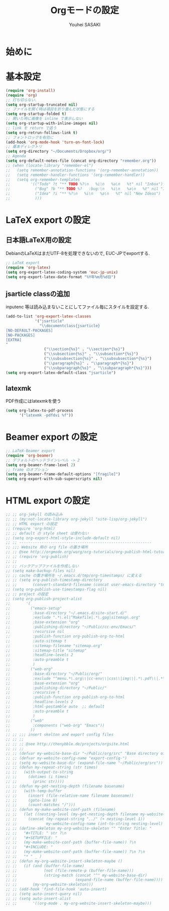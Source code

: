 # -*- mode: org; coding: utf-8-unix; indent-tabs-mode: nil -*-
#
# Copyright(C) Youhei SASAKI All rights reserved.
# $Lastupdate: 2012/03/30 14:11:05$
# License: Expat
#
#+TITLE: Orgモードの設定
#+AUTHOR: Youhei SASAKI
#+EMAIL: uwabami@gfd-dennou.org
* 始めに
* 基本設定
  #+BEGIN_SRC emacs-lisp
    (require 'org-install)
    (require 'org)
    ;; 打ち切らない.
    (setq org-startup-truncated nil)
    ;; ファイルを開く時は項目を折り畳んだ状態にする
    (setq org-startup-folded t)
    ;; 開いた時に画像を inline で表示しない
    (setq org-startup-with-inline-images nil)
    ;; link を return で追う
    (setq org-retrun-follows-link t)
    ;; フォントロックを有効に
    (add-hook 'org-mode-hook 'turn-on-font-lock)
    ;; 基本ディレクトリ
    (setq org-directory "~/Documents/Dropbox/org/")
    ;; Agenda
    (setq org-default-notes-file (concat org-directory "remember.org"))
    ;; (when (locate-library "remember-el")
    ;;   (setq remember-annotation-functions '(org-remember-annotation))
    ;;   (setq remember-handler-functions '(org-remember-handler))
    ;;   (setq org-remember-templates
    ;;         '(("Todo" ?t "** TODO %?\n   %i\n   %a\n   %t" nil "Inbox")
    ;;           ("Bug" ?b "** TODO %?   :bug:\n   %i\n   %a\n   %t" nil "Inbox")
    ;;           ("Idea" ?i "** %?\n   %i\n   %a\n   %t" nil "New Ideas")
    ;;           )))
  #+END_SRC
* LaTeX export の設定
** 日本語LaTeX用の設定
   DebianのLaTeXはまだUTF-8を処理できないので, EUC-JPでexportする.
   #+BEGIN_SRC emacs-lisp
  ;; LaTeX export
  (require 'org-latex)
  (setq org-export-latex-coding-system 'euc-jp-unix)
  (setq org-export-latex-date-format "%Y年%m月%d日")
   #+END_SRC
** jsarticle classの追加
   inputenc 等は読み込まないことにしてファイル毎にスタイルを設定する.
   #+BEGIN_SRC emacs-lisp
     (add-to-list 'org-export-latex-classes
                  '("jsarticle"
                    "\\documentclass{jsarticle}
     [NO-DEFAULT-PACKAGES]
     [NO-PACKAGES]
     [EXTRA]
     "
                      ("\\section{%s}" . "\\section*{%s}")
                      ("\\subsection{%s}" . "\\subsection*{%s}")
                      ("\\subsubsection{%s}" . "\\subsubsection*{%s}")
                      ("\\paragraph{%s}" . "\\paragraph*{%s}")
                      ("\\subparagraph{%s}" . "\\subparagraph*{%s}")))
     (setq org-export-latex-default-class "jsarticle")
   #+END_SRC
** latexmk
   PDF作成にはlatexmkを使う
   #+BEGIN_SRC emacs-lisp
     (setq org-latex-to-pdf-process
           '("latexmk -pdfdvi %f"))
   #+END_SRC
* Beamer export の設定
  #+BEGIN_SRC emacs-lisp
    ;; LaTeX-Beamer export
    (require 'org-beamer)
    ;; デフォルトのヘッドラインレベル -> 2
    (setq org-beamer-frame-level 2)
    ;; frame のオプション
    (setq org-beamer-frame-default-options "[fragile]")
    (setq org-export-with-sub-superscripts nil)
#+END_SRC

* HTML export の設定
  #+BEGIN_SRC emacs-lisp
    ;; ;; org-jekyll の読み込み
    ;; ;; (my:not-locate-library org-jekyll "site-lisp/org-jekyll")
    ;; ;; HTML export の設定
    ;; (require 'org-html)
    ;; ;; default の style sheet は使わない
    ;; (setq org-export-html-style-include-default nil)
    ;; ;; -----------------------------------------------------------
    ;; ;;; Website 用の org file の置き場所
    ;; ;; @see http://orgmode.org/worg/org-tutorials/org-publish-html-tutorial.html
    ;; ;; (require 'org-publish)
    ;; ;;
    ;; ;; バックアップファイルを作成しない
    ;; (setq make-backup-files nil)
    ;; ;; cache の置き場所を ~/.emacs.d/tmp/org-timestamps/ に変える
    ;; ;; (setq org-publish-timestamp-directory
    ;; ;;       (convert-standard-filename (concat user-emacs-directory "tmp/org-timestamps/")))
    ;; (setq org-publish-use-timestamps-flag nil)
    ;; ;; project の設定
    ;; (setq org-publish-project-alist
    ;;       '(
    ;;         ("emacs-setup"
    ;;          :base-directory "~/.emacs.d/site-start.d/"
    ;;          :exclude ".*\.el|^Makefile|.*\.gpg|sitemap\.org"
    ;;          :base-extension "org"
    ;;          :publishing-directory "~/Public/cc-env/Emacs/"
    ;;          :recursive nil
    ;;          :publish-function org-publish-org-to-html
    ;;          :auto-sitemap t
    ;;          :sitemap-filename "sitemap.org"
    ;;          :sitemap-title "sitemap"
    ;;          :headline-levels 2
    ;;          :auto-preamble t
    ;;          )
    ;;         ("web-org"
    ;;          :base-directory "~/Public/org/"
    ;;          :exclude "^menu.*\.org\\|cc-env\\|css\\|img\\|.*\.pdf\\|.*\.tex"
    ;;          :base-extension "org"
    ;;          :publishing-directory "~/Public/"
    ;;          :recursive t
    ;;          :publish-function org-publish-org-to-html
    ;;          :headline-levels 2
    ;;          :html-postamble auto  ;; default
    ;;          :auto-preamble t
    ;;          )
    ;;         ("web"
    ;;          :components ("web-org" "Emacs"))
    ;;         ))
    ;; ;; ;;; insert skelton and export config files
    ;; ;; ;;
    ;; ;; ;; @see http://thenybble.de/projects/orgsite.html
    ;; ;; ;;
    ;; ;; (defvar my-website-base-dir "~/Public/org/src" "Base directory of Website")
    ;; ;; (defvar my-website-config-name "export-config-")
    ;; ;; (setq my-website-base-dir (expand-file-name "~/Public/org/src"))
    ;; ;; (defun my-repeat-string (str times)
    ;; ;;   (with-output-to-string
    ;; ;;     (dotimes (i times)
    ;; ;;       (princ str))))
    ;; ;; (defun my-get-nesting-depth (filename basename)
    ;; ;;   (with-temp-buffer
    ;; ;;     (insert (file-relative-name filename basename))
    ;; ;;     (goto-line 0)
    ;; ;;     (count-matches "/")))
    ;; ;; (defun my-make-website-conf-path (filename)
    ;; ;;   (let ((nesting-level (my-get-nesting-depth filename my-website-base-dir)))
    ;; ;;     (concat (my-repeat-string "../" (+ nesting-level 1))
    ;; ;;             my-website-config-name (int-to-string nesting-level) ".org")))
    ;; ;; (define-skeleton my-org-website-skeleton "" "Enter Title: "
    ;; ;;   "#+TITLE: " str ?\n
    ;; ;;   "#+SETUPFILE: "
    ;; ;;   (my-make-website-conf-path (buffer-file-name)) ?\n
    ;; ;;   "#+INCLUDE: "
    ;; ;;   (my-make-website-conf-path (buffer-file-name)) ?\n ?\n
    ;; ;;   "* " _ )
    ;; ;; (defun my-org-website-insert-skeleton-maybe ()
    ;; ;;   (if (and (buffer-file-name)
    ;; ;;            (not (file-remote-p (buffer-file-name)))
    ;; ;;            (string-match (concat "^" my-website-base-dir)
    ;; ;;                          (expand-file-name (buffer-file-name))))
    ;; ;;       (my-org-website-skeleton)))
    ;; ;; (add-hook 'find-file-hook 'auto-insert)
    ;; ;; (setq auto-insert-query nil)
    ;; ;; (setq auto-insert-alist
    ;; ;;       '((org-mode . my-org-website-insert-skeleton-maybe)))
  #+END_SRC

